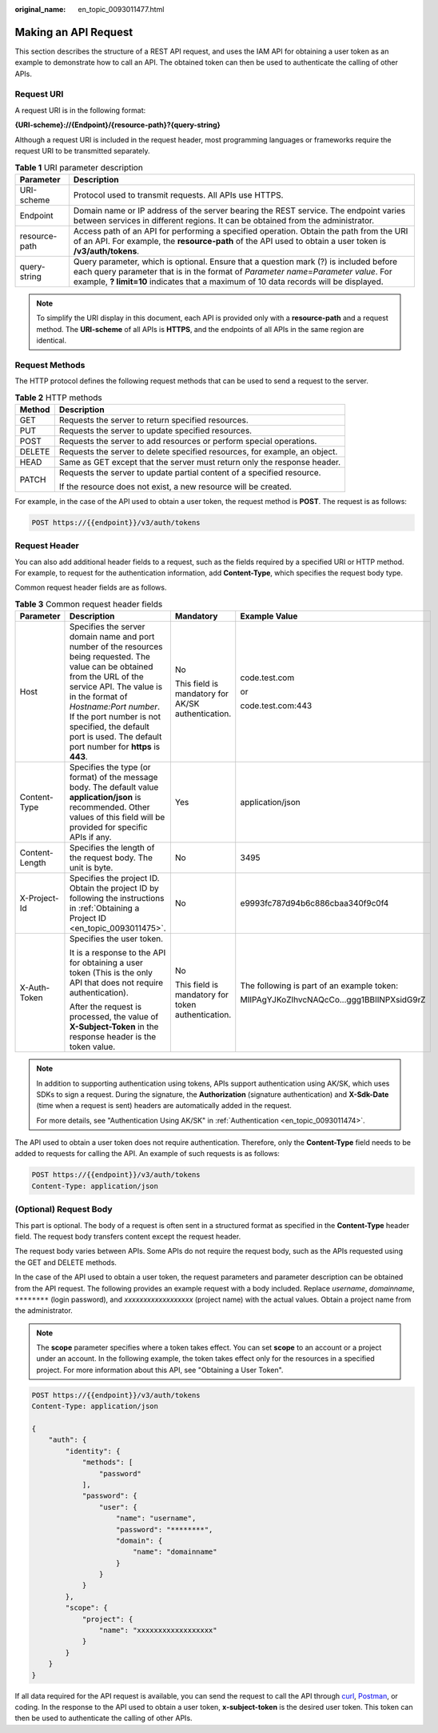 :original_name: en_topic_0093011477.html

.. _en_topic_0093011477:

Making an API Request
=====================

This section describes the structure of a REST API request, and uses the IAM API for obtaining a user token as an example to demonstrate how to call an API. The obtained token can then be used to authenticate the calling of other APIs.

Request URI
-----------

A request URI is in the following format:

**{URI-scheme}://{Endpoint}/{resource-path}?{query-string}**

Although a request URI is included in the request header, most programming languages or frameworks require the request URI to be transmitted separately.

.. table:: **Table 1** URI parameter description

   +---------------+-------------------------------------------------------------------------------------------------------------------------------------------------------------------------------------------------------------------------------------------------------------------------+
   | Parameter     | Description                                                                                                                                                                                                                                                             |
   +===============+=========================================================================================================================================================================================================================================================================+
   | URI-scheme    | Protocol used to transmit requests. All APIs use HTTPS.                                                                                                                                                                                                                 |
   +---------------+-------------------------------------------------------------------------------------------------------------------------------------------------------------------------------------------------------------------------------------------------------------------------+
   | Endpoint      | Domain name or IP address of the server bearing the REST service. The endpoint varies between services in different regions. It can be obtained from the administrator.                                                                                                 |
   +---------------+-------------------------------------------------------------------------------------------------------------------------------------------------------------------------------------------------------------------------------------------------------------------------+
   | resource-path | Access path of an API for performing a specified operation. Obtain the path from the URI of an API. For example, the **resource-path** of the API used to obtain a user token is **/v3/auth/tokens**.                                                                   |
   +---------------+-------------------------------------------------------------------------------------------------------------------------------------------------------------------------------------------------------------------------------------------------------------------------+
   | query-string  | Query parameter, which is optional. Ensure that a question mark (?) is included before each query parameter that is in the format of *Parameter name*\ =\ *Parameter value*. For example, **? limit=10** indicates that a maximum of 10 data records will be displayed. |
   +---------------+-------------------------------------------------------------------------------------------------------------------------------------------------------------------------------------------------------------------------------------------------------------------------+

.. note::

   To simplify the URI display in this document, each API is provided only with a **resource-path** and a request method. The **URI-scheme** of all APIs is **HTTPS**, and the endpoints of all APIs in the same region are identical.

Request Methods
---------------

The HTTP protocol defines the following request methods that can be used to send a request to the server.

.. table:: **Table 2** HTTP methods

   +-----------------------------------+----------------------------------------------------------------------------+
   | Method                            | Description                                                                |
   +===================================+============================================================================+
   | GET                               | Requests the server to return specified resources.                         |
   +-----------------------------------+----------------------------------------------------------------------------+
   | PUT                               | Requests the server to update specified resources.                         |
   +-----------------------------------+----------------------------------------------------------------------------+
   | POST                              | Requests the server to add resources or perform special operations.        |
   +-----------------------------------+----------------------------------------------------------------------------+
   | DELETE                            | Requests the server to delete specified resources, for example, an object. |
   +-----------------------------------+----------------------------------------------------------------------------+
   | HEAD                              | Same as GET except that the server must return only the response header.   |
   +-----------------------------------+----------------------------------------------------------------------------+
   | PATCH                             | Requests the server to update partial content of a specified resource.     |
   |                                   |                                                                            |
   |                                   | If the resource does not exist, a new resource will be created.            |
   +-----------------------------------+----------------------------------------------------------------------------+

For example, in the case of the API used to obtain a user token, the request method is **POST**. The request is as follows:

.. code-block:: text

   POST https://{{endpoint}}/v3/auth/tokens

Request Header
--------------

You can also add additional header fields to a request, such as the fields required by a specified URI or HTTP method. For example, to request for the authentication information, add **Content-Type**, which specifies the request body type.

Common request header fields are as follows.

.. table:: **Table 3** Common request header fields

   +-----------------+----------------------------------------------------------------------------------------------------------------------------------------------------------------------------------------------------------------------------------------------------------------------------------------------------------------------+---------------------------------------------------+--------------------------------------------+
   | Parameter       | Description                                                                                                                                                                                                                                                                                                          | Mandatory                                         | Example Value                              |
   +=================+======================================================================================================================================================================================================================================================================================================================+===================================================+============================================+
   | Host            | Specifies the server domain name and port number of the resources being requested. The value can be obtained from the URL of the service API. The value is in the format of *Hostname:Port number*. If the port number is not specified, the default port is used. The default port number for **https** is **443**. | No                                                | code.test.com                              |
   |                 |                                                                                                                                                                                                                                                                                                                      |                                                   |                                            |
   |                 |                                                                                                                                                                                                                                                                                                                      | This field is mandatory for AK/SK authentication. | or                                         |
   |                 |                                                                                                                                                                                                                                                                                                                      |                                                   |                                            |
   |                 |                                                                                                                                                                                                                                                                                                                      |                                                   | code.test.com:443                          |
   +-----------------+----------------------------------------------------------------------------------------------------------------------------------------------------------------------------------------------------------------------------------------------------------------------------------------------------------------------+---------------------------------------------------+--------------------------------------------+
   | Content-Type    | Specifies the type (or format) of the message body. The default value **application/json** is recommended. Other values of this field will be provided for specific APIs if any.                                                                                                                                     | Yes                                               | application/json                           |
   +-----------------+----------------------------------------------------------------------------------------------------------------------------------------------------------------------------------------------------------------------------------------------------------------------------------------------------------------------+---------------------------------------------------+--------------------------------------------+
   | Content-Length  | Specifies the length of the request body. The unit is byte.                                                                                                                                                                                                                                                          | No                                                | 3495                                       |
   +-----------------+----------------------------------------------------------------------------------------------------------------------------------------------------------------------------------------------------------------------------------------------------------------------------------------------------------------------+---------------------------------------------------+--------------------------------------------+
   | X-Project-Id    | Specifies the project ID. Obtain the project ID by following the instructions in :ref:`Obtaining a Project ID <en_topic_0093011475>`.                                                                                                                                                                                | No                                                | e9993fc787d94b6c886cbaa340f9c0f4           |
   +-----------------+----------------------------------------------------------------------------------------------------------------------------------------------------------------------------------------------------------------------------------------------------------------------------------------------------------------------+---------------------------------------------------+--------------------------------------------+
   | X-Auth-Token    | Specifies the user token.                                                                                                                                                                                                                                                                                            | No                                                | The following is part of an example token: |
   |                 |                                                                                                                                                                                                                                                                                                                      |                                                   |                                            |
   |                 | It is a response to the API for obtaining a user token (This is the only API that does not require authentication).                                                                                                                                                                                                  | This field is mandatory for token authentication. | MIIPAgYJKoZIhvcNAQcCo...ggg1BBIINPXsidG9rZ |
   |                 |                                                                                                                                                                                                                                                                                                                      |                                                   |                                            |
   |                 | After the request is processed, the value of **X-Subject-Token** in the response header is the token value.                                                                                                                                                                                                          |                                                   |                                            |
   +-----------------+----------------------------------------------------------------------------------------------------------------------------------------------------------------------------------------------------------------------------------------------------------------------------------------------------------------------+---------------------------------------------------+--------------------------------------------+

.. note::

   In addition to supporting authentication using tokens, APIs support authentication using AK/SK, which uses SDKs to sign a request. During the signature, the **Authorization** (signature authentication) and **X-Sdk-Date** (time when a request is sent) headers are automatically added in the request.

   For more details, see "Authentication Using AK/SK" in :ref:`Authentication <en_topic_0093011474>`.

The API used to obtain a user token does not require authentication. Therefore, only the **Content-Type** field needs to be added to requests for calling the API. An example of such requests is as follows:

.. code-block:: text

   POST https://{{endpoint}}/v3/auth/tokens
   Content-Type: application/json

(Optional) Request Body
-----------------------

This part is optional. The body of a request is often sent in a structured format as specified in the **Content-Type** header field. The request body transfers content except the request header.

The request body varies between APIs. Some APIs do not require the request body, such as the APIs requested using the GET and DELETE methods.

In the case of the API used to obtain a user token, the request parameters and parameter description can be obtained from the API request. The following provides an example request with a body included. Replace *username*, *domainname*, ``********`` (login password), and *xxxxxxxxxxxxxxxxxx* (project name) with the actual values. Obtain a project name from the administrator.

.. note::

   The **scope** parameter specifies where a token takes effect. You can set **scope** to an account or a project under an account. In the following example, the token takes effect only for the resources in a specified project. For more information about this API, see "Obtaining a User Token".

.. code-block:: text

   POST https://{{endpoint}}/v3/auth/tokens
   Content-Type: application/json

   {
       "auth": {
           "identity": {
               "methods": [
                   "password"
               ],
               "password": {
                   "user": {
                       "name": "username",
                       "password": "********",
                       "domain": {
                           "name": "domainname"
                       }
                   }
               }
           },
           "scope": {
               "project": {
                   "name": "xxxxxxxxxxxxxxxxxx"
               }
           }
       }
   }

If all data required for the API request is available, you can send the request to call the API through `curl <https://curl.haxx.se/>`__, `Postman <https://www.getpostman.com/>`__, or coding. In the response to the API used to obtain a user token, **x-subject-token** is the desired user token. This token can then be used to authenticate the calling of other APIs.
